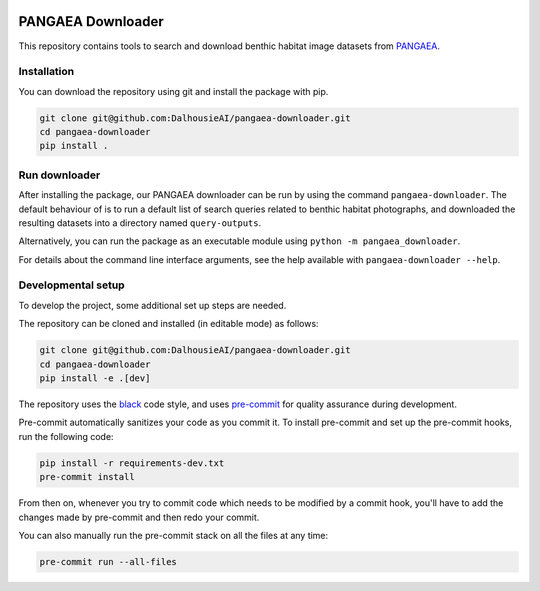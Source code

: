 |pre-commit| |black|

PANGAEA Downloader
==================

This repository contains tools to search and download benthic habitat
image datasets from `PANGAEA <https://www.pangaea.de/>`__.

|Sample Images|

Installation
------------

You can download the repository using git and install the package with
pip.

.. code:: bash

   git clone git@github.com:DalhousieAI/pangaea-downloader.git
   cd pangaea-downloader
   pip install .

Run downloader
--------------

After installing the package, our PANGAEA downloader can be run by using
the command ``pangaea-downloader``. The default behaviour of is to run a
default list of search queries related to benthic habitat photographs,
and downloaded the resulting datasets into a directory named
``query-outputs``.

Alternatively, you can run the package as an executable module using
``python -m pangaea_downloader``.

For details about the command line interface arguments, see the help
available with ``pangaea-downloader --help``.

Developmental setup
-------------------

To develop the project, some additional set up steps are needed.

The repository can be cloned and installed (in editable mode) as
follows:

.. code:: bash

   git clone git@github.com:DalhousieAI/pangaea-downloader.git
   cd pangaea-downloader
   pip install -e .[dev]

The repository uses the `black <https://black.readthedocs.io/>`__ code
style, and uses `pre-commit <https://pre-commit.com/>`__ for quality
assurance during development.

Pre-commit automatically sanitizes your code as you commit it. To
install pre-commit and set up the pre-commit hooks, run the following
code:

.. code:: bash

   pip install -r requirements-dev.txt
   pre-commit install

From then on, whenever you try to commit code which needs to be modified
by a commit hook, you'll have to add the changes made by pre-commit and
then redo your commit.

You can also manually run the pre-commit stack on all the files at any
time:

.. code:: bash

   pre-commit run --all-files

.. |pre-commit| image:: https://img.shields.io/badge/pre--commit-enabled-brightgreen?logo=pre-commit&logoColor=white
   :target: https://github.com/pre-commit/pre-commit
.. |black| image:: https://img.shields.io/badge/code%20style-black-000000.svg
   :target: https://github.com/psf/black
.. |Sample Images| image:: ./images/sample_images.png
